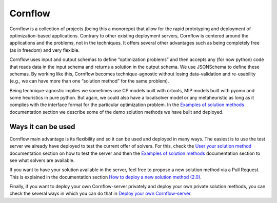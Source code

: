 Cornflow
=========

.. image:: https://img.shields.io/github/actions/workflow/status/baobabsoluciones/cornflow/build_docs.yml?label=docs&logo=github&style=for-the-badge
   :alt: GitHub Workflow Status
   :target: https://github.com/baobabsoluciones/cornflow/actions

.. image:: https://img.shields.io/pypi/v/cornflow-client?label=cornflow-client&style=for-the-badge
   :alt: PyPI
   :target: https://pypi.python.org/pypi/cornflow-client

.. image:: https://img.shields.io/pypi/v/cornflow-core?label=cornflow-core&style=for-the-badge
  :alt: PyPI
  :target: https://pypi.python.org/pypi/cornflow-core

.. image:: https://img.shields.io/pypi/l/cornflow-client?color=blue&style=for-the-badge
  :alt: PyPI - License
  :target: https://github.com/baobabsoluciones/cornflow/blob/master/LICENSE
  
.. image:: https://img.shields.io/codecov/c/gh/baobabsoluciones/cornflow?flag=server-tests&label=cornflow&logo=codecov&logoColor=white&style=for-the-badge&token=H14UGPUQVL
   :alt: Codecov
   :target: https://app.codecov.io/gh/baobabsoluciones/cornflow

.. image:: https://img.shields.io/codecov/c/gh/baobabsoluciones/cornflow?flag=client-tests&label=client&logo=codecov&logoColor=white&style=for-the-badge&token=H14UGPUQVL
   :alt: Codecov
   :target: https://app.codecov.io/gh/baobabsoluciones/cornflow

.. image:: https://img.shields.io/codecov/c/gh/baobabsoluciones/cornflow?flag=core-tests&label=Core&logo=codecov&logoColor=white&style=for-the-badge&token=H14UGPUQVL
   :alt: Codecov
   :target: https://app.codecov.io/gh/baobabsoluciones/cornflow

.. image:: https://img.shields.io/codecov/c/gh/baobabsoluciones/cornflow?flag=dags-tests&label=dags&logo=codecov&logoColor=white&style=for-the-badge&token=H14UGPUQVL
   :alt: Codecov
   :target: https://app.codecov.io/gh/baobabsoluciones/cornflow


Cornflow is a collection of projects (being this a monorepo) that allow for the rapid prototyping and deployment of optimization-based applications. Contrary to other existing deployment servers, Cornflow is centered around the applications and the problems, not in the techniques. It offers several other advantages such as being completely free (as in freedom) and very flexible.

Cornflow uses input and output schemas to define “optimization problems” and then accepts any (for now python) code that reads data in the input schema and returns a solution in the output schema. We use JSONSchema to define these schemas. By working like this, Cornflow becomes technique-agnostic without losing data-validation and re-usability (e.g., we can have more than one “solution method” for the same problem).

Being technique-agnostic implies we sometimes use CP models built with ortools, MIP models built with pyomo and some heuristics in pure python. But again, we could also have a localsolver model or any metaheuristic as long as it complies with the interface format for the particular optimization problem. In the `Examples of solution methods <https://baobabsoluciones.github.io/cornflow/examples/index.html#examples-of-solution-methods>`_ documentation section we describe some of the demo solution methods we have built and deployed.


Ways it can be used
---------------------

Cornflow main advantage is its flexibility and so it can be used and deployed in many ways. The easiest is to use the test server we already have deployed to test the current offer of solvers. For this, check the `User your solution method <https://baobabsoluciones.github.io/cornflow/guides/use_solver.html#user-your-solution-method>`_ documentation section on how to test the server and then the `Examples of solution methods <https://baobabsoluciones.github.io/cornflow/examples/index.html#examples-of-solution-methods>`_ documentation section to see what solvers are available.

If you want to have your solution available in the server, feel free to propose a new solution method via a Pull Request. This is explained in the documentation section `How to deploy a new solution method (2.0) <https://baobabsoluciones.github.io/cornflow/guides/deploy_solver_new.html#how-to-deploy-a-new-solution-method-2-0>`_.

Finally, if you want to deploy your own Cornflow-server privately and deploy your own private solution methods, you can check the several ways in which you can do that in `Deploy your own Cornflow-server <https://baobabsoluciones.github.io/cornflow/deploy/index.html#deploy-your-own-cornflow-server>`_.
